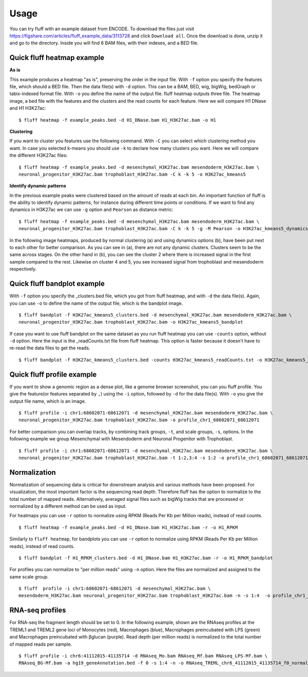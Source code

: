 Usage
=====

You can try fluff with an example dataset from ENCODE. To download the files just visit https://figshare.com/articles/fluff_example_data/3113728 and click ``Download all``.
Once the download is done, unzip it and go to the directory. Inside you will find 6 BAM files, with their indexes, and a BED file.

Quick fluff heatmap example
---------------------------

**As is**

This example produces a heatmap "as is", preserving the order in the input file.
With ``-f`` option you specify the features file, which should a BED file. Then the data file(s) with ``-d`` option. This can be a BAM, BED, wig, bigWig, bedGraph or tabix-indexed format file. With ``-o`` you define the name of the output file. fluff heatmap outputs three file. The heatmap image, a bed file with the features and the clusters and the read counts for each feature.
Here we will compare H1 DNase and H1 H3K27ac:


::

    $ fluff heatmap -f example_peaks.bed -d H1_DNase.bam H1_H3K27ac.bam -o H1


.. image:: img/H1.png


**Clustering**

If you want to cluster you features use the following command. With ``-C`` you can select which clustering method you want. In case you selected k-means you should use ``-k`` to declare how many clusters you want.
Here we will compare the different H3K27ac files:

::

    $ fluff heatmap -f example_peaks.bed -d mesenchymal_H3K27ac.bam mesendoderm_H3K27ac.bam \
    neuronal_progenitor_H3K27ac.bam trophoblast_H3K27ac.bam -C k -k 5 -o H3K27ac_kmeans5


.. image:: img/H3K27ac_kmeans5.png


**Identify dynamic patterns**

In the previous example peaks were clustered based on the amount of reads at each bin. An important function of fluff is the ability to identify dynamic patterns, for instance during different time points or conditions. If we want to find any dynamics in H3K27ac we can use ``-g`` option and ``Pearson`` as distance metric:


::

    $ fluff heatmap -f example_peaks.bed -d mesenchymal_H3K27ac.bam mesendoderm_H3K27ac.bam \
    neuronal_progenitor_H3K27ac.bam trophoblast_H3K27ac.bam -C k -k 5 -g -M Pearson -o H3K27ac_kmeans5_dynamics



.. image:: img/H3K27ac_kmeans5_dynamics.png


In the following image heatmaps, produced by normal clustering (a) and using dynamics options (b), have been put next to each other for better comparison.
As you can see in (a), there are not any dynamic clusters. Clusters seem to be the same across stages. On the other hand in (b), you can see the cluster 2 where there is increased signal in the first sample compared to the rest. Likewise on cluster 4 and 5, you see increased signal from trophoblast and mesendoderm respectively.

.. image:: img/norm_dynam_heatmaps.png



Quick fluff bandplot example
----------------------------

With ``-f`` option you specify the _clusters.bed file, which you got from fluff heatmap, and with ``-d`` the data file(s). Again, you can use ``-o`` to define the name of the output file, which is the bandplot image.

::

    $ fluff bandplot -f H3K27ac_kmeans5_clusters.bed -d mesenchymal_H3K27ac.bam mesendoderm_H3K27ac.bam \
    neuronal_progenitor_H3K27ac.bam trophoblast_H3K27ac.bam -o H3K27ac_kmeans5_bandplot


.. image:: img/H3K27ac_kmeans5_bandplot.png


If case you want to use fluff bandplot on the same dataset as you run fluff heatmap you can use ``-counts`` option, without ``-d`` option. Here the input is the _readCounts.txt file from fluff heatmap. This option is faster because it doesn't have to re-read the data files to get the reads.


::

    $ fluff bandplot -f H3K27ac_kmeans5_clusters.bed -counts H3K27ac_kmeans5_readCounts.txt -o H3K27ac_kmeans5_bandplot


Quick fluff profile example
---------------------------

If you want to show a genomic region as a dense plot, like a genome browser screenshot, you can you fluff profile.
You give the feature(or features separated by ``,``) using the ``-i`` option, followed by ``-d`` for the data file(s). With ``-o`` you give the output file name, which is an image.

::

    $ fluff profile -i chr1:68602071-68612071 -d mesenchymal_H3K27ac.bam mesendoderm_H3K27ac.bam \
    neuronal_progenitor_H3K27ac.bam trophoblast_H3K27ac.bam -o profile_chr1_68602071_68612071


.. image:: img/profile_chr1_68602071_68612071.png


For better comparison you can overlap tracks, by combining  track groups, ``-t``, and scale groups, ``-s``, options. In the following example we group Mesenchymal with Mesendoderm and  Neuronal Progenitor with Trophoblast.

::

    $ fluff profile -i chr1:68602071-68612071 -d mesenchymal_H3K27ac.bam mesendoderm_H3K27ac.bam \
    neuronal_progenitor_H3K27ac.bam trophoblast_H3K27ac.bam -t 1:2,3:4 -s 1:2 -o profile_chr1_68602071_68612071_overlap


.. image:: img/profile_chr1_68602071_68612071_overlap.png



Normalization
-------------

Normalization of sequencing data is critical for downstream analysis and various methods have been proposed. For visualization, the most important factor is the sequencing read depth. Therefore fluff has the option to normalize to the total number of mapped reads.
Alternatively, averaged signal files such as bigWig tracks that are processed or normalized by a different method can be used as input.

For heatmaps you can use ``-r`` option to normalize using RPKM (Reads Per Kb per Million reads), instead of read counts.


::

    $ fluff heatmap -f example_peaks.bed -d H1_DNase.bam H1_H3K27ac.bam -r -o H1_RPKM


.. image:: img/H1_RPKM.png



Similarly to ``fluff heatmap``, for bandplots you can use ``-r`` option to normalize using RPKM (Reads Per Kb per Million reads), instead of read counts.

::

    $ fluff bandplot -f H1_RPKM_clusters.bed -d H1_DNase.bam H1_H3K27ac.bam -r -o H1_RPKM_bandplot



.. image:: img/H1_RPKM_bandplot.png


For profiles you can normalize to "per million reads" using ``-n`` option. Here the files are normalized and assigned to the same scale group.

::

    $ fluff  profile -i chr1:68602071-68612071 -d mesenchymal_H3K27ac.bam \
    mesendoderm_H3K27ac.bam neuronal_progenitor_H3K27ac.bam trophoblast_H3K27ac.bam -n -s 1:4  -o profile_chr1_68602071_68612071_normalized



.. image:: img/profile_chr1_68602071_68612071_normalized.png



RNA-seq profiles
----------------

For RNA-seq the fragment length should be set to 0. In the following example, shown are the RNA­seq profiles at the TREML1 and TREML2 gene loci of Monocytes (red), Macrophages (blue), Macrophages pre­incubated with LPS (green) and Macrophages pre­incubated with β­glucan (purple). Read depth (per million reads) is normalized to the total number of mapped reads per sample.

::

    $ fluff profile -i chr6:41112015-41135714 -d RNAseq_Mo.bam RNAseq_Mf.bam RNAseq_LPS-Mf.bam \
    RNAseq_BG-Mf.bam -a hg19_geneAnnotation.bed -f 0 -s 1:4 -n -o RNAseq_TREML_chr6_41112015_41135714_f0_normalized



.. image:: img/RNAseq_TREML_chr6_41112015_41135714_f0_normalized.png
